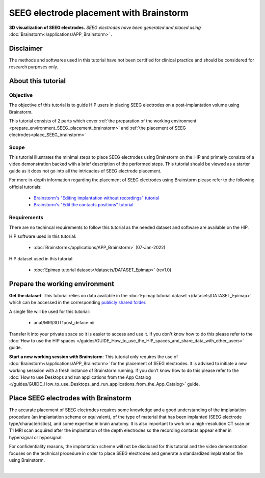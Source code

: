 SEEG electrode placement with Brainstorm
*****************************************

.. figure:: /tutorials/art/TUTORIAL_SEEG_electrode_placement_with_brainstorm/tutorial_seeg_placement_brainstorm_header.png
	:width: 600px
	:align: center

	**3D visualization of SEEG electrodes.** *SEEG electrodes have been generated and placed using* :doc:`Brainstorm</applications/APP_Brainstorm>` *.*

Disclaimer
==========

The methods and softwares used in this tutorial have not been certified for clinical practice and should be considered for 
research purposes only.  

About this tutorial
====================

Objective
---------

The objective of this tutorial is to guide HIP users in placing SEEG electrodes on a post-implantation volume using Brainstorm.

This tutorial consists of 2 parts which cover :ref:`the preparation of the working environment <prepare_environment_SEEG_placement_brainstorm>` and
:ref:`the placement of SEEG electrodes<place_SEEG_brainstorm>` 

Scope 
-----

This tutorial illustrates the minimal steps to place SEEG electrodes using Brainstorm on the HIP
and primarly consists of a video demonstration backed with a brief description of the performed steps.
This tutorial should be viewed as a starter guide as it does not go into all the intricacies of SEEG electrode placement.

For more in-depth information regarding the placement of SEEG electrodes using Brainstorm
please refer to the following official tutorials:

	* `Brainstorm's "Editing implantation without recordings" tutorial <https://neuroimage.usc.edu/brainstorm/Tutorials/Epileptogenicity#Editing_implantation_without_recordings>`_   
	* `Brainstorm's "Edit the contacts positions" tutorial <https://neuroimage.usc.edu/brainstorm/Tutorials/Epileptogenicity#Edit_the_contacts_positions>`_

Requirements
------------

There are no techincal requirements to follow this tutorial as the needed dataset and software are available on the HIP.

HIP software used in this tutorial:

	* :doc:`Brainstorm</applications/APP_Brainstorm>` (07-Jan-2022)

HIP dataset used in this tutorial:

	* :doc:`Epimap tutorial dataset</datasets/DATASET_Epimap>` (rev1.0)
	
.. _prepare_environment_SEEG_placement_brainstorm:

Prepare the working environment
==================================

**Get the dataset**: This tutorial relies on data available in the :doc:`Epimap tutorial dataset </datasets/DATASET_Epimap>`
which can be accessed in the corresponding `publicly shared folder <https://thehip.app/apps/files/?dir=/HIP%20tutorials/Epileptogenicity%20map%20computation%20with%20Brainstorm/Datasets&fileid=682152>`_.

A single file will be used for this tutorial:

	* anat/MRI/3DT1post_deface.nii

Transfer it into your private space so it is easier to access and use it.
If you don't know how to do this please refer to the :doc:`How to use the HIP spaces </guides/GUIDE_How_to_use_the_HIP_spaces_and_share_data_with_other_users>` guide.

**Start a new working session with Brainstorm**: This tutorial only requires the use of :doc:`Brainstorm</applications/APP_Brainstorm>`
for the placement of SEEG electrodes. It is advised to initiate a new working sesssion with a fresh instance of Brainstorm running.
If you don't know how to do this please refer to the :doc:`How to use Desktops and run applications from the App Catalog </guides/GUIDE_How_to_use_Desktops_and_run_applications_from_the_App_Catalog>` guide.

.. _place_SEEG_brainstorm:

Place SEEG electrodes with Brainstorm
=======================================

The accurate placement of SEEG electrodes requires some knowledge and a good understanding of the implantation procedure
(an implantation scheme or equivalent), of the type of material that has been implanted (SEEG electrode type/characteristics),
and some expertise in brain anatomy. 
It is also important to work on a high-resolution CT scan or T1 MRI scan acquired after the implantation of the depth electrodes so
the recording contacts appear either in hypersignal or hyposignal.

For confidentiality reasons, the implantation scheme will not be disclosed for this tutorial and the video demonstration focuses on the technical
procedure in order to place SEEG electrodes and generate a standardized implantation file using Brainstorm.


.. raw:: html

   <center>	
   <video width="680"  poster="https://thehip.app/apps/sharingpath/anthonyboyer/Public/Tutorial%20-%20SEEG%20electrode%20placement%20with%20Brainstorm/Videos/HIP%20Tutorial%20-%20Thumbnail%20-%20SEEG%20electrode%20placement%20with%20Brainstorm.png" controls>
   <source src="https://thehip.app/apps/sharingpath/anthonyboyer/Public/Tutorial%20-%20SEEG%20electrode%20placement%20with%20Brainstorm/Videos/HIP%20Tutorial%20-%20SEEG%20electrode%20placement%20with%20Brainstorm.mp4" type="video/mp4">
   Your browser does not support the video tag.
   </video>
   </center>

|

	


